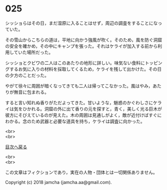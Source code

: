 #+OPTIONS: toc:nil
#+OPTIONS: \n:t

* 025

  シッショらはその日，まだ湿原に入ることはせず，周辺の調査をすることになっていた。

  その雪山からこちらの道は，平地に向かう強風が吹く。そのため，風を防ぐ洞窟の安全を確かめ，その中にキャンプを張った。それはケライが加入する前から利用していた場所だった。

  シッショとクビワの二人はこのあたりの地形に詳しい。味気ない食料にトッピングするお気に入りの材料を採取してくるため，ケライを残して出かけた。その日の夕方のことだった。

  やがて徐々に周囲が暗くなってきても二人は帰ってこなかった。風はやみ，あたりが無音に包まれる。

  すると言い知れぬ香りがただよってきた。甘いような，魅惑のかぐわしさにケライは気をひかれる。洞窟の外に出て香りの元を探すと，青く，美しく光る巨木が彼方にそびえているのが見えた。木の周囲は見通しがよく，敵が近付けばすぐにわかる。念のため武器と必要な道具を持ち，ケライは調査に向かった。







  <br>
  <br>
  
  [[https://github.com/jamcha-aa/OblivionReports/blob/master/README.md][目次へ戻る]]
  
  <br>
  <br>

  この文章はフィクションであり，実在の人物・団体とは一切関係ありません。

  Copyright (c) 2018 jamcha (jamcha.aa@gmail.com).

  [[http://creativecommons.org/licenses/by-nc-sa/4.0/deed][file:http://i.creativecommons.org/l/by-nc-sa/4.0/88x31.png]]
